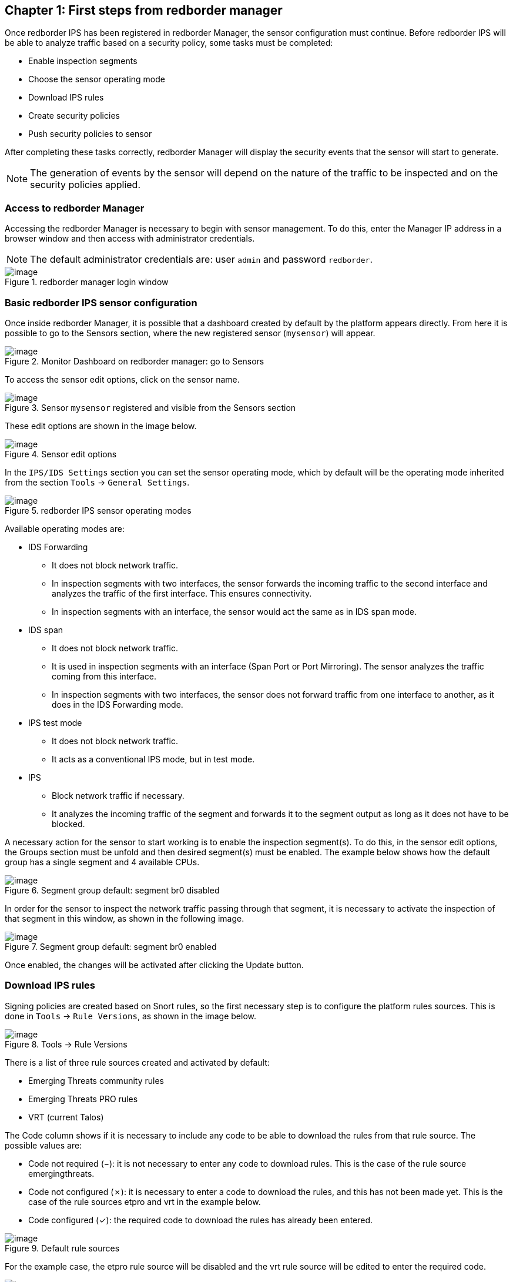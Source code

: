 == Chapter 1: First steps from redborder manager

Once redborder IPS has been registered in redborder Manager, the sensor configuration must continue.
Before redborder IPS will be able to analyze traffic based on a security policy, some tasks must be completed:

* Enable inspection segments
* Choose the sensor operating mode
* Download IPS rules
* Create security policies
* Push security policies to sensor

After completing these tasks correctly, redborder Manager will display the security events that the sensor will start to generate.

[NOTE]
===============================
The generation of events by the sensor will depend on the nature of the traffic to be inspected and on the security policies applied.
===============================

=== Access to redborder Manager

Accessing the redborder Manager is necessary to begin with sensor management. To do this, enter the Manager IP address in a browser window and then access with administrator credentials.

[NOTE]
===============================
The default administrator credentials are:
user `admin` and password `redborder`.
===============================

[.text-center]
.redborder manager login window
image::images/image37.png[image]

=== Basic redborder IPS sensor configuration

Once inside redborder Manager, it is possible that a dashboard created by default by the platform appears directly. From here it is possible to go to the Sensors section, where the new registered sensor (`mysensor`) will appear.

[.text-center]
.Monitor Dashboard on redborder manager: go to Sensors
image::images/image1.png[image]

To access the sensor edit options, click on the sensor name.

[.text-center]
.Sensor `mysensor` registered and visible from the Sensors section
image::images/image2.png[image]

These edit options are shown in the image below.

[.text-center]
.Sensor edit options
image::images/image36.png[image]

In the `IPS/IDS Settings` section you can set the sensor operating mode, which by default will be the operating mode inherited from the section `Tools` -> `General Settings`.

[.text-center]
.redborder IPS sensor operating modes
image::images/image22.png[image]

Available operating modes are:

* IDS Forwarding
** It does not block network traffic.
** In inspection segments with two interfaces, the sensor forwards the incoming traffic to the second interface and analyzes the traffic of the first interface. This ensures connectivity.
** In inspection segments with an interface, the sensor would act the same as in IDS span mode.
* IDS span
** It does not block network traffic.
** It is used in inspection segments with an interface (Span Port or Port Mirroring). The sensor analyzes the traffic coming from this interface.
** In inspection segments with two interfaces, the sensor does not forward traffic from one interface to another, as it does in the IDS Forwarding mode.
* IPS test mode
** It does not block network traffic.
** It acts as a conventional IPS mode, but in test mode.
* IPS
** Block network traffic if necessary.
** It analyzes the incoming traffic of the segment and forwards it to the segment output as long as it does not have to be blocked.

A necessary action for the sensor to start working is to enable the inspection segment(s). To do this, in the sensor edit options, the Groups section must be unfold and then desired segment(s) must be enabled. The example below shows how the default group has a single segment and 4 available CPUs.

[.text-center]
.Segment group default: segment br0 disabled
image::images/image53.png[image]

In order for the sensor to inspect the network traffic passing through that segment, it is necessary to activate the inspection of that segment in this window, as shown in the following image.

[.text-center]
.Segment group default: segment br0 enabled
image::images/image34.png[image]

Once enabled, the changes will be activated after clicking the Update button.

=== Download IPS rules

Signing policies are created based on Snort rules, so the first necessary step is to configure the platform rules sources. This is done in `Tools` -> `Rule Versions`, as shown in the image below.

[.text-center]
.Tools -> Rule Versions
image::images/image24.png[image]

There is a list of three rule sources created and activated by default:

* Emerging Threats community rules
* Emerging Threats PRO rules
* VRT (current Talos)

The Code column shows if it is necessary to include any code to be able to download the rules from that rule source. The possible values are:

* Code not required (−): it is not necessary to enter any code to download rules. This is the case of the rule source emergingthreats.
* Code not configured (✗): it is necessary to enter a code to download the rules, and this has not been made yet. This is the case of the rule sources etpro and vrt in the example below.
* Code configured (✓): the required code to download the rules has already been entered.

[.text-center]
.Default rule sources
image::images/image3.png[image]

For the example case, the etpro rule source will be disabled and the vrt rule source will be edited to enter the required code.

[.text-center]
.Default rule sources: disable etpro and edit vrt
image::images/image30.png[image]









